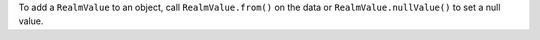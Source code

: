 To add a ``RealmValue`` to an object, call ``RealmValue.from()`` on the data
or ``RealmValue.nullValue()`` to set a null value.
